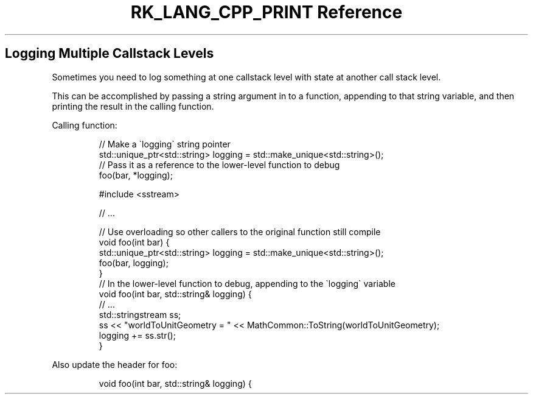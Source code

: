 .\" Automatically generated by Pandoc 3.6.3
.\"
.TH "RK_LANG_CPP_PRINT Reference" "" "" ""
.SH Logging Multiple Callstack Levels
Sometimes you need to log something at one callstack level with state at
another call stack level.
.PP
This can be accomplished by passing a string argument in to a function,
appending to that string variable, and then printing the result in the
calling function.
.PP
Calling function:
.IP
.EX
// Make a \[ga]logging\[ga] string pointer
std::unique_ptr<std::string> logging = std::make_unique<std::string>();
// Pass it as a reference to the lower\-level function to debug
foo(bar, *logging);
.EE
.IP
.EX
#include <sstream>

// ...

// Use overloading so other callers to the original function still compile
void foo(int bar) {
    std::unique_ptr<std::string> logging = std::make_unique<std::string>();
    foo(bar, logging);
}
// In the lower\-level function to debug, appending to the \[ga]logging\[ga] variable
void foo(int bar, std::string& logging) {
    // ...
    std::stringstream ss;
    ss << \[dq]worldToUnitGeometry = \[dq] << MathCommon::ToString(worldToUnitGeometry);
    logging += ss.str();
}
.EE
.PP
Also update the header for \f[CR]foo\f[R]:
.IP
.EX
void foo(int bar, std::string& logging) {
.EE
